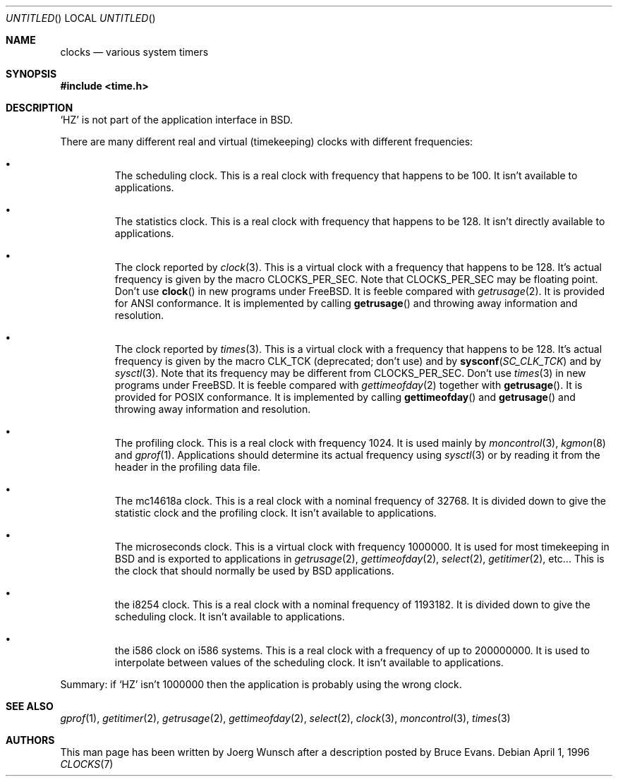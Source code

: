 .\"
.\" Copyright (c) 1996 Joerg Wunsch
.\"
.\" All rights reserved.
.\"
.\" This program is free software.
.\"
.\" Redistribution and use in source and binary forms, with or without
.\" modification, are permitted provided that the following conditions
.\" are met:
.\" 1. Redistributions of source code must retain the above copyright
.\"    notice, this list of conditions and the following disclaimer.
.\" 2. Redistributions in binary form must reproduce the above copyright
.\"    notice, this list of conditions and the following disclaimer in the
.\"    documentation and/or other materials provided with the distribution.
.\"
.\" THIS SOFTWARE IS PROVIDED BY THE DEVELOPERS ``AS IS'' AND ANY EXPRESS OR
.\" IMPLIED WARRANTIES, INCLUDING, BUT NOT LIMITED TO, THE IMPLIED WARRANTIES
.\" OF MERCHANTABILITY AND FITNESS FOR A PARTICULAR PURPOSE ARE DISCLAIMED.
.\" IN NO EVENT SHALL THE DEVELOPERS BE LIABLE FOR ANY DIRECT, INDIRECT,
.\" INCIDENTAL, SPECIAL, EXEMPLARY, OR CONSEQUENTIAL DAMAGES (INCLUDING, BUT
.\" NOT LIMITED TO, PROCUREMENT OF SUBSTITUTE GOODS OR SERVICES; LOSS OF USE,
.\" DATA, OR PROFITS; OR BUSINESS INTERRUPTION) HOWEVER CAUSED AND ON ANY
.\" THEORY OF LIABILITY, WHETHER IN CONTRACT, STRICT LIABILITY, OR TORT
.\" (INCLUDING NEGLIGENCE OR OTHERWISE) ARISING IN ANY WAY OUT OF THE USE OF
.\" THIS SOFTWARE, EVEN IF ADVISED OF THE POSSIBILITY OF SUCH DAMAGE.
.\"
.\" $Id$
.\" "
.Dd April 1, 1996
.Os
.Dt CLOCKS 7
.Sh NAME
.Nm clocks
.Nd various system timers
.Sh SYNOPSIS
.Fd #include <time.h>
.Sh DESCRIPTION
.Ql HZ
is not part of the application interface in BSD.
.Pp
There are many different real and virtual (timekeeping) clocks with
different frequencies:
.Bl -bullet -offset XXX
.It
The scheduling clock.  This is a real clock with frequency that
happens to be 100.  It isn't available to applications.
.It
The statistics clock.  This is a real clock with frequency that
happens to be 128.  It isn't directly available to applications.
.It
The clock reported by
.Xr clock 3 .
This is a virtual clock with a frequency that happens to be 128.  It's
actual frequency is given by the macro 
.Dv CLOCKS_PER_SEC .  
Note that
.Dv CLOCKS_PER_SEC
may be floating point.  Don't use 
.Fn clock
in new programs under FreeBSD.  It is feeble compared with
.Xr getrusage 2 .
It is provided for ANSI conformance.  It is implemented by calling
.Fn getrusage
and throwing away information and resolution.
.It
The clock reported by
.Xr times 3 .
This is a virtual clock with a frequency that happens to be 128.  It's
actual frequency is given by the macro
.Dv CLK_TCK
(deprecated; don't use) and by 
.Fn sysconf SC_CLK_TCK
and by
.Xr sysctl 3 .
Note that its frequency may be different from
.Dv CLOCKS_PER_SEC .
Don't use 
.Xr times 3
in new programs under FreeBSD.  It is feeble compared with
.Xr gettimeofday 2
together with 
.Fn getrusage .
It is provided for POSIX
conformance.  It is implemented by calling 
.Fn gettimeofday
and
.Fn getrusage
and throwing away information and resolution.
.It
The profiling clock.  This is a real clock with frequency 1024.
It is used mainly by
.Xr moncontrol 3 ,
.Xr kgmon 8
and
.Xr gprof 1 .
Applications should determine its actual frequency using
.Xr sysctl 3
or by reading it from the header in the profiling data file.
.It
The mc14618a clock.  This is a real clock with a nominal frequency of
32768.  It is divided down to give the statistic clock and the profiling
clock.  It isn't available to applications.
.It
The microseconds clock.  This is a virtual clock with frequency
1000000.  It is used for most timekeeping in BSD and is exported
to applications in
.Xr getrusage 2 ,
.Xr gettimeofday 2 ,
.Xr select 2 ,
.Xr getitimer 2 ,
etc...  This is the clock that should normally be used
by BSD applications.
.It
the i8254 clock.  This is a real clock with a nominal frequency of
1193182.  It is divided down to give the scheduling clock.  It isn't
available to applications.
.It
the i586 clock on i586 systems.  This is a real clock with a frequency
of up to 200000000.  It is used to interpolate between values of the
scheduling clock.  It isn't available to applications.
.El
.Pp
Summary: if
.Ql HZ
isn't 1000000 then the application is probably using the wrong clock.
.Sh SEE ALSO
.Xr gprof 1 ,
.Xr getitimer 2 ,
.Xr getrusage 2 ,
.Xr gettimeofday 2 ,
.Xr select 2 ,
.Xr clock 3 ,
.Xr moncontrol 3 ,
.Xr times 3
.Sh AUTHORS
This man page has been written by
.ie t J\(:org Wunsch
.el Joerg Wunsch
after a description posted by Bruce Evans.
